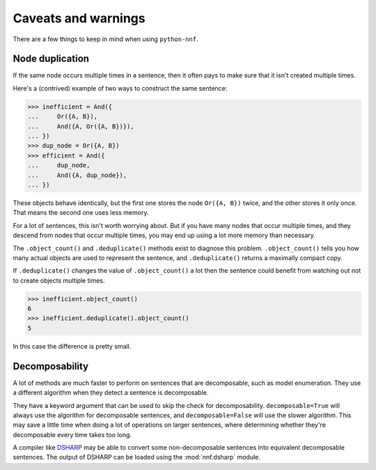 Caveats and warnings
====================

There are a few things to keep in mind when using ``python-nnf``.

Node duplication
----------------

If the same node occurs multiple times in a sentence, then it often pays to make sure that it isn't created multiple times.

Here's a (contrived) example of two ways to construct the same sentence:

.. code-block:: pycon

    >>> inefficient = And({
    ...     Or({A, B}),
    ...     And({A, Or({A, B})}),
    ... })
    >>> dup_node = Or({A, B})
    >>> efficient = And({
    ...     dup_node,
    ...     And({A, dup_node}),
    ... })

These objects behave identically, but the first one stores the node ``Or({A, B})`` twice, and the other stores it only once. That means the second one uses less memory.

For a lot of sentences, this isn't worth worrying about. But if you have many nodes that occur multiple times, and they descend from nodes that occur multiple times, you may end up using a lot more memory than necessary.

The ``.object_count()`` and ``.deduplicate()`` methods exist to diagnose this problem. ``.object_count()`` tells you how many actual objects are used to represent the sentence, and ``.deduplicate()`` returns a maximally compact copy.

If ``.deduplicate()`` changes the value of ``.object_count()`` a lot then the sentence could benefit from watching out not to create objects multiple times.

.. code-block:: pycon

    >>> inefficient.object_count()
    6
    >>> inefficient.deduplicate().object_count()
    5

In this case the difference is pretty small.

Decomposability
---------------

A lot of methods are much faster to perform on sentences that are decomposable, such as model enumeration. They use a different algorithm when they detect a sentence is decomposable.

They have a keyword argument that can be used to skip the check for decomposability. ``decomposable=True`` will always use the algorithm for decomposable sentences, and ``decomposable=False`` will use the slower algorithm. This may save a little time when doing a lot of operations on larger sentences, where determining whether they're decomposable every time takes too long.

A compiler like `DSHARP <https://bitbucket.org/haz/dsharp>`_ may be able to convert some non-decomposable sentences into equivalent decomposable sentences. The output of DSHARP can be loaded using the :mod:`nnf.dsharp` module.

